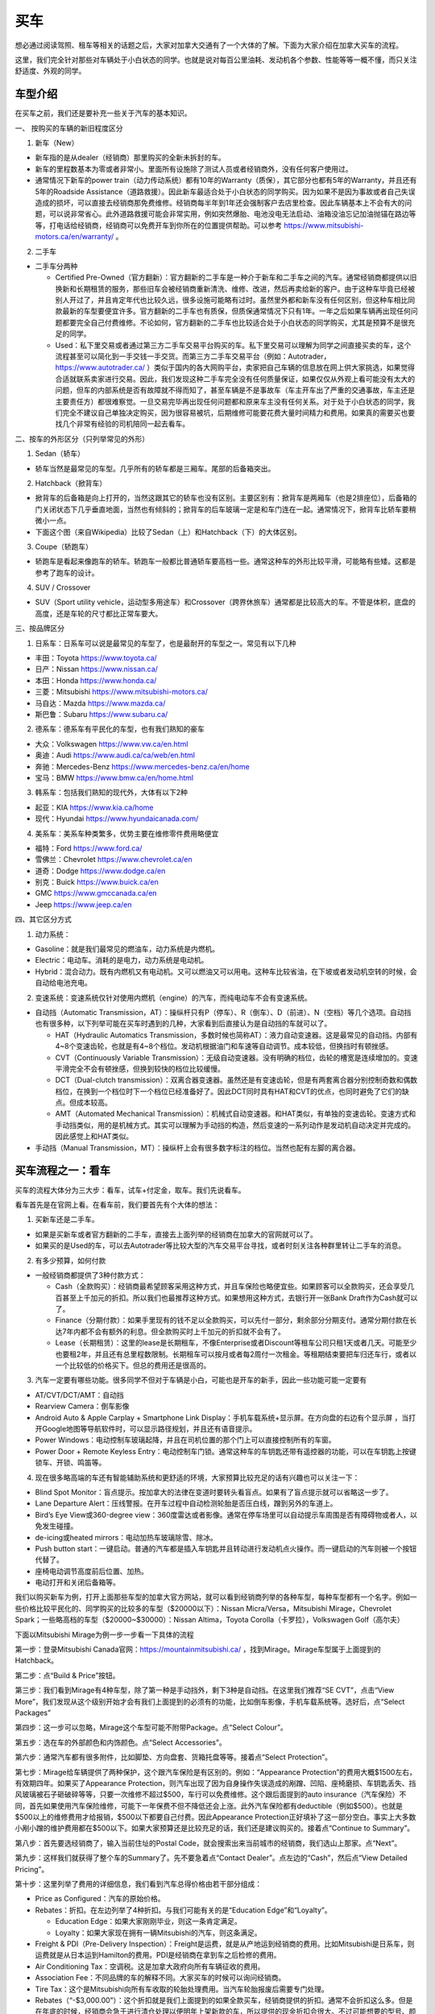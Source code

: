 ﻿买车
=========================================
想必通过阅读驾照、租车等相关的话题之后，大家对加拿大交通有了一个大体的了解。下面为大家介绍在加拿大买车的流程。

这里，我们完全针对那些对车辆处于小白状态的同学。也就是说对每百公里油耗、发动机各个参数、性能等等一概不懂，而只关注舒适度、外观的同学。

车型介绍
-----------------------------------------
在买车之前，我们还是要补充一些关于汽车的基本知识。

一、 按购买的车辆的新旧程度区分

1. 新车（New）

- 新车指的是从dealer（经销商）那里购买的全新未拆封的车。
- 新车的里程数基本为零或者非常小。里面所有设施除了测试人员或者经销商外，没有任何客户使用过。
- 通常情况下新车的power train（动力传动系统）都有10年的Warranty（质保），其它部分也都有5年的Warranty，并且还有5年的Roadside Assistance（道路救援）。因此新车最适合处于小白状态的同学购买。因为如果不是因为事故或者自己失误造成的损坏，可以直接去经销商那免费维修。经销商每半年到1年还会强制客户去店里检查。因此车辆基本上不会有大的问题，可以说非常省心。此外道路救援可能会非常实用，例如突然爆胎、电池没电无法启动、油箱没油忘记加油抛锚在路边等等，打电话给经销商，经销商可以免费开车到你所在的位置提供帮助。可以参考 https://www.mitsubishi-motors.ca/en/warranty/ 。

2. 二手车

- 二手车分两种

  - Certified Pre-Owned（官方翻新）：官方翻新的二手车是一种介于新车和二手车之间的汽车。通常经销商都提供以旧换新和长期租赁的服务，那些旧车会被经销商重新清洗、维修、改进，然后再卖给新的客户。由于这种车毕竟已经被别人开过了，并且肯定年代也比较久远，很多设施可能略有过时。虽然里外都和新车没有任何区别，但这种车相比同款最新的车型要便宜许多。官方翻新的二手车也有质保，但质保通常情况下只有1年。一年之后如果车辆再出现任何问题都要完全自己付费维修。不论如何，官方翻新的二手车也比较适合处于小白状态的同学购买，尤其是预算不是很充足的同学。
  - Used：私下里交易或者通过第三方二手车交易平台购买的车。私下里交易可以理解为同学之间直接买卖的车，这个流程甚至可以简化到一手交钱一手交货。而第三方二手车交易平台（例如：Autotrader，https://www.autotrader.ca/ ）类似于国内的各大网购平台，卖家把自己车辆的信息放在网上供大家挑选，如果觉得合适就联系卖家进行交易。因此，我们发现这种二手车完全没有任何质量保证，如果仅仅从外观上看可能没有太大的问题，但车的内部系统是否有故障就不得而知了，甚至车辆是不是事故车（车主开车出了严重的交通事故，车主还是主要责任方）都很难察觉。一旦交易完毕再出现任何问题都和原来车主没有任何关系。对于处于小白状态的同学，我们完全不建议自己单独决定购买，因为很容易被坑，后期维修可能要花费大量时间精力和费用。如果真的需要买也要找几个非常有经验的司机陪同一起去看车。

二、按车的外形区分（只列举常见的外形）

1. Sedan（轿车）

- 轿车当然是最常见的车型。几乎所有的轿车都是三厢车。尾部的后备箱突出。

2. Hatchback（掀背车）

- 掀背车的后备箱是向上打开的，当然这跟其它的轿车也没有区别。主要区别有：掀背车是两厢车（也是2排座位），后备箱的门关闭状态下几乎垂直地面，当然也有倾斜的；掀背车的后车玻璃一定是和车门连在一起。通常情况下，掀背车比轿车要稍微小一点。
- 下面这个图（来自Wikipedia）比较了Sedan（上）和Hatchback（下）的大体区别。

.. image:: /resource/MaiChe/Three_body_styles_with_pillars_and_boxes.png
   :align: center
   :scale: 30%

3. Coupe（轿跑车）

- 轿跑车是看起来像跑车的轿车。轿跑车一般都比普通轿车要高档一些。通常这种车的外形比较平滑，可能略有些矮。这都是参考了跑车的设计。

4. SUV / Crossover

- SUV（Sport utility vehicle，运动型多用途车）和Crossover（跨界休旅车）通常都是比较高大的车。不管是体积，底盘的高度，还是车轮的尺寸都比正常车要大。

三、按品牌区分

1. 日系车：日系车可以说是最常见的车型了，也是最耐开的车型之一。常见有以下几种

- 丰田：Toyota https://www.toyota.ca/
- 日产：Nissan https://www.nissan.ca/
- 本田：Honda https://www.honda.ca/
- 三菱：Mitsubishi https://www.mitsubishi-motors.ca/
- 马自达：Mazda https://www.mazda.ca/
- 斯巴鲁：Subaru https://www.subaru.ca/

2. 德系车：德系车有平民化的车型，也有我们熟知的豪车

- 大众：Volkswagen https://www.vw.ca/en.html
- 奥迪：Audi https://www.audi.ca/ca/web/en.html
- 奔驰：Mercedes-Benz https://www.mercedes-benz.ca/en/home
- 宝马：BMW https://www.bmw.ca/en/home.html

3. 韩系车：包括我们熟知的现代外，大体有以下2种

- 起亚：KIA https://www.kia.ca/home
- 现代：Hyundai https://www.hyundaicanada.com/

4. 美系车：美系车种类繁多，优势主要在维修零件费用略便宜

- 福特：Ford https://www.ford.ca/
- 雪佛兰：Chevrolet https://www.chevrolet.ca/en
- 道奇：Dodge https://www.dodge.ca/en
- 别克：Buick https://www.buick.ca/en
- GMC https://www.gmccanada.ca/en
- Jeep https://www.jeep.ca/en

四、其它区分方式

1. 动力系统：

- Gasoline：就是我们最常见的燃油车，动力系统是内燃机。
- Electric：电动车。消耗的是电力，动力系统是电动机。
- Hybrid：混合动力。既有内燃机又有电动机。又可以燃油又可以用电。这种车比较省油，在下坡或者发动机空转的时候，会自动给电池充电。

2. 变速系统：变速系统仅针对使用内燃机（engine）的汽车，而纯电动车不会有变速系统。

- 自动挡（Automatic Transmission，AT）：操纵杆只有P（停车）、R（倒车）、D（前进）、N（空档）等几个选项。自动挡也有很多种，以下列举可能在买车时遇到的几种，大家看到后直接认为是自动挡的车就可以了。

  - HAT（Hydraulic Automatics Transmission，多数时候也简称AT）：液力自动变速器。这是最常见的自动挡。内部有4~8个变速齿轮，也就是有4~8个档位。发动机根据油门和车速等自动调节。成本较低，但换挡时有顿挫感。
  - CVT（Continuously Variable Transmission）：无级自动变速器。没有明确的档位，齿轮的槽宽是连续增加的。变速平滑完全不会有顿挫感，但换到较快的档位比较缓慢。
  - DCT（Dual-clutch transmission）：双离合器变速器。虽然还是有变速齿轮，但是有两套离合器分别控制奇数和偶数档位，在换到一个档位时下一个档位已经准备好了。因此DCT同时具有HAT和CVT的优点，也同时避免了它们的缺点。但成本较高。
  - AMT（Automated Mechanical Transmission）：机械式自动变速器。和HAT类似，有单独的变速齿轮。变速方式和手动挡类似，用的是机械方式。其实可以理解为手动挡的构造，然后变速的一系列动作是发动机自动决定并完成的。因此感觉上和HAT类似。
- 手动挡（Manual Transmission，MT）：操纵杆上会有很多数字标注的档位。当然也配有左脚的离合器。

买车流程之一：看车
--------------------------------------------
买车的流程大体分为三大步：看车，试车+付定金，取车。我们先说看车。

看车首先是在官网上看。在看车前，我们要首先有个大体的想法：

1. 买新车还是二手车。

- 如果是买新车或者官方翻新的二手车，直接去上面列举的经销商在加拿大的官网就可以了。
- 如果买的是Used的车，可以去Autotrader等比较大型的汽车交易平台寻找，或者时刻关注各种群里转让二手车的消息。

2. 有多少预算，如何付款

- 一般经销商都提供了3种付款方式：

  - Cash（全款购买）：经销商最希望顾客采用这种方式，并且车保险也略便宜些。如果顾客可以全款购买，还会享受几百甚至上千加元的折扣。所以我们也最推荐这种方式。如果想用这种方式，去银行开一张Bank Draft作为Cash就可以了。
  - Finance（分期付款）：如果手里现有的钱不足以全款购买，可以先付一部分，剩余部分分期支付。通常分期付款在长达7年内都不会有额外的利息。但全款购买时上千加元的折扣就不会有了。
  - Lease（长期租赁）：这里的lease是长期租车，不像Enterprise或者Discount等租车公司只租1天或者几天。可能至少也要租2年，并且还有总里程数限制。长期租车可以按月或者每2周付一次租金。等租期结束要把车归还车行，或者以一个比较低的价格买下。但总的费用还是很高的。

3. 汽车一定要有哪些功能。很多同学不但对于车辆是小白，可能也是开车的新手，因此一些功能可能一定要有

- AT/CVT/DCT/AMT：自动挡
- Rearview Camera：倒车影像
- Android Auto & Apple Carplay + Smartphone Link Display：手机车载系统+显示屏。在方向盘的右边有个显示屏 ，当打开Google地图等导航软件时，可以显示路径规划，并且还有语音提示。
- Power Windows：电动控制车玻璃起降，并且在司机位置的那个门上可以直接控制所有的车窗。
- Power Door + Remote Keyless Entry：电动控制车门锁。通常这种车的车钥匙还带有遥控器的功能，可以在车钥匙上按键锁车、开锁、鸣笛等。

4. 现在很多略高端的车还有智能辅助系统和更舒适的环境，大家预算比较充足的话有兴趣也可以关注一下：

- Blind Spot Monitor：盲点提示。按加拿大的法律在变道时要转头看盲点。如果有了盲点提示就可以省略这一步了。
- Lane Departure Alert：压线警报。在开车过程中自动检测轮胎是否压白线，蹭到另外的车道上。
- Bird’s Eye View或360-degree view：360度雷达或者影像。通常在停车场里可以自动提示车周围是否有障碍物或者人，以免发生碰撞。
- de-icing或heated mirrors：电动加热车玻璃除雪、除冰。
- Push button start：一键启动。普通的汽车都是插入车钥匙并且转动进行发动机点火操作。而一键启动的汽车则被一个按钮代替了。
- 座椅电动调节高度前后位置、加热。
- 电动打开和关闭后备箱等。

我们以购买新车为例，打开上面那些车型的加拿大官方网站，就可以看到经销商列举的各种车型，每种车型都有一个名字。例如一些价格比较平民化的、同学购买的比较多的车型（$20000以下）：Nissan Micra/Versa，Mitsubishi Mirage，Chevrolet Spark；一些略高档的车型（$20000~$30000）：Nissan Altima，Toyota Corolla（卡罗拉），Volkswagen Golf（高尔夫）

下面以Mitsubishi Mirage为例一步一步看一下具体的流程

第一步：登录Mitsubishi Canada官网：https://mountainmitsubishi.ca/ ，找到Mirage。Mirage车型属于上面提到的Hatchback。

.. image:: /resource/MaiChe/Mitsubishi01.png
   :align: center

第二步：点“Build & Price”按钮。

.. image:: /resource/MaiChe/Mitsubishi02.png
   :align: center

第三步：我们看到Mirage有4种车型，除了第一种是手动挡外，剩下3种是自动挡。在这里我们推荐“SE CVT”，点击“View More”，我们发现从这个级别开始才会有我们上面提到的必须有的功能，比如倒车影像，手机车载系统等。选好后，点“Select Packages”

.. image:: /resource/MaiChe/Mitsubishi03.png
   :align: center

.. image:: /resource/MaiChe/Mitsubishi03-2.png
   :align: center

第四步：这一步可以忽略，Mirage这个车型可能不附带Package。点“Select Colour”。

.. image:: /resource/MaiChe/Mitsubishi04.png
   :align: center

第五步：选在车的外部颜色和内饰颜色。点“Select Accessories”。

.. image:: /resource/MaiChe/Mitsubishi05.png
   :align: center

第六步：通常汽车都有很多附件，比如脚垫、方向盘套、货箱托盘等等。接着点“Select Protection”。

.. image:: /resource/MaiChe/Mitsubishi06.png
   :align: center

第七步：Mirage给车辆提供了两种保护，这个跟汽车保险是有区别的。例如：“Appearance Protection”的费用大概$1500左右，有效期四年。如果买了Appearance Protection，则汽车出现了因为自身操作失误造成的剐蹭、凹陷、座椅磨损、车钥匙丢失、挡风玻璃被石子砸破碎等等，只要一次维修不超过$500，车行可以免费维修。这个跟后面提到的auto insurance（汽车保险）不同，首先如果使用汽车保险维修，可能下一年保费不但不降低还会上涨。此外汽车保险都有deductible（例如$500）。也就是$500以上的维修费用才给报销，$500以下都要自己付费。因此Appearance Protection正好填补了这一部分空白。事实上大多数小剐小蹭的维护费用都在$500以下。如果大家预算还是比较充足的话，我们还是建议购买的。接着点“Continue to Summary”。

.. image:: /resource/MaiChe/Mitsubishi07.png
   :align: center

第八步：首先要选经销商了，输入当前住址的Postal Code，就会搜索出来当前城市的经销商，我们选山上那家。点“Next”。

.. image:: /resource/MaiChe/Mitsubishi08.png
   :align: center

第九步：这样我们就获得了整个车的Summary了。先不要急着点“Contact Dealer”。点左边的“Cash”，然后点“View Detailed Pricing”。

.. image:: /resource/MaiChe/Mitsubishi09.png
   :align: center

第十步：这里列举了费用的详细信息，我们看到汽车总得价格由若干部分组成：

- Price as Configured：汽车的原始价格。
- Rebates：折扣。在左边列举了4种折扣。与我们可能有关的是“Education Edge”和“Loyalty”。

  - Education Edge：如果大家刚刚毕业，则这一条肯定满足。
  - Loyalty：如果大家现在拥有一辆Mitsubishi的汽车，则这条满足。
- Freight & PDI（Pre-Delivery Inspection）：Freight是运费，就是从产地运到经销商的费用。比如Mitsubishi是日系车，则运费就是从日本运到Hamilton的费用。PDI是经销商在拿到车之后检修的费用。
- Air Conditioning Tax：空调税。这是加拿大政府向所有车辆征收的费用。
- Association Fee：不同品牌的车的解释不同。大家买车的时候可以询问经销商。
- Tire Tax：这个是Mitsubishi向所有车收取的轮胎处理费用。当汽车轮胎报废后需要专门处理。
- Rebates（“-$3,000.00”）：这个折扣就是我们上面提到的如果全款买车，经销商提供的折扣。通常不会折扣这么多。但是在年底的时候，经销商会急于进行清仓处理以便明年上架新款的车，所以提供的现金折扣会很大。不过可能想要的型号、颜色已经卖完了。
- HST：消费税。在安省，消费税是13%。

以上就是全款买车的费用明细。我们看到全款买车提供的现金折扣确实可能会很大。再关注一下中间一栏“Finance”，虽然费用明细上没有太大差别，但全款买车的折扣没有了，所以总价会较高。最右边是“Lease”，长期租赁不但有总里程数限制，还会产生利息等其它费用。如果大家只租2~3年可以考虑一下，但长期使用还是买下来比较划算。

.. image:: /resource/MaiChe/Mitsubishi10.png
   :align: center

大家买车时一定要货比三家。多看几个品牌和车型。有不懂的问题一定要打电话询问，然后集中和经销商联系试车。

买车流程之二：试车+付定金
--------------------------------------------
我们依然以购买新车举例。试车没有一个明确的步骤。但必要的准备还是要有的：

- 打电话跟经销商约时间，这样才会有一个专门的工作人员一对一跟你详细介绍。
- 一定要带上驾照（G2或者G）。在试车的之前，工作人员会复印你的驾照，这样才允许你开。
- 如果买的是二手车，还要和经销商或者车主说明，试车当天要出示vehicle history report（例如carfax等公司提供的认证报告）。这样可以在一定程度上了解这辆车的维修和事故史，避免购买事故车。

大家不要觉得不好意思，尤其是还不能确定是否购买。事实上，经销商的工作人员每天会接待大量客户。大家放心大胆的去开，不管车是不是高档的车。像这种提供试车的车，经销商都已经给它购买了保险，即使略有损坏也无大碍。但不能恶意破坏，否则可能面临起诉。

大家在试车的时候一定要尽可能把所有功能都试一遍，各种按钮，控制杆，方向盘右边的显示屏上的各种功能。尤其是有各种行车时智能提示的功能。在试车时推荐对各个部分进行拍照。以免后续对比的时候遗忘。

如果不是真的碰上了特别好的优惠，大家可以不用当场决定购买。一定要把所有看中的各个品牌和类型的车都试一遍，再决定。可以让工作人员给你提供一个预算表（Quote），预算表上会有当前这辆车的所有信息、费用明细，以及最终花费。

当大家把所有看中的车都试完、对比完之后，就可以尽快做决定了。和租房、买房类似，买车也是要付定金的。这样你看中的车才不会被其它人买走。定金通常在$500~$1000之间。可以刷信用卡、debit卡、支票支付。大家一定要想好再支付，否则定金很难退回。

在付完定金后，工作人员会问你何时支付剩下的费用以及何时来取车。实际上，几乎没有可能当天取或者几天内取车，即使你有充足的现金。因为还有一大堆手续要办，比如车牌、保险等等。通常，我们可以在取车那天再支付剩下的费用。这个时间可以推迟到付完定金一两个月都可以。

买车流程之三：取车
--------------------------------------------
如果不是从经销商那购买，取车真的是一个复杂的过程，有太多手续要办，比如Register a vehicle（注册汽车）的三大项：办理车牌、注册车牌的sticker、办理车辆的permit（许可），还有办理汽车保险等等。但是如果是在经销商那里买的，Register a vehicle的三大项会由经销商完成，客户只要提前办理好汽车保险就可以了。这样取车当天基本上直接就可以开走。

下面我们来介绍一下取车前后的具体步骤

**取车前1~2周**

一、注册汽车（Register a vehicle）

- 官网：https://www.ontario.ca/page/register-vehicle-permit-licence-plate-and-sticker
- 介绍：在一辆汽车上路行驶之前，必须要在省政府注册。否则会面临牢狱之灾。注册汽车主要办理三样证件：vehicle permit，licence plate和licence plate sticker，下面我们分别介绍一下

  - Vehicle permit（车辆许可）是一张纸。这张纸上标明了车辆的详细型号（包括VIN，Vehicle Identification Number，车辆识别代号）、车辆的牌照号、车主的姓名、车主的驾照号、车主的住址。如果住址发生变化必须在6天内拿着新的租房合同和驾照去Service Ontario变更。顺便也把驾照上的住址改了。
  - Licence plate就是车牌了，一共两个金属牌。车牌号是随机的。如果想自己自定义一个，需要额外付费（https://www.ontario.ca/page/personalized-licence-plate）。此外，车牌只跟当前车主。如果买的二手车，则需要申请新的。
  - Licence plate sticker车牌上的贴纸。这个贴纸每一年或者2年要重新申请一次。主要目的是让政府知道车牌还在使用。重新申请也要额外付费（https://www.ontario.ca/page/renew-licence-plate-sticker）。

- 费用：https://www.ontario.ca/page/register-vehicle-permit-licence-plate-and-sticker#section-4
- 地点：Service Ontario。https://www.ontario.ca/locations/serviceontario

二、办理汽车保险（Auto insurance）

- 办理：汽车保险的办理，请参考 `汽车保险`_ 。
- 当办理好之后，保险公司会先通过邮件的形式发给你临时的保险卡（Temporary Automobile Liability Insurance Card）。正式的保险卡（Pink Card）和其它各种文件可能会过些时日通过邮寄的方式寄给你。

**取车当天**

一、出发前的准备工作

1. 必须要带上要求的材料证件：

- “Register a vehicle”的三样证件：vehicle permit，licence plate和licence plate sticker。如果在经销商那买的车，则经销商一定都帮客户办好了，甚至已经安装在车上了。
- 驾照（G2或G）
- 汽车保险的保险卡，临时的或正式的都可以。

2. 其它需要的材料：如果和车行约定好是取车当天付汽车剩余的费用，则应该带上支票，例如Bank draft。

二、取车

1. 如果在经销商买的车，则取车应该是一个非常简单、愉快的过程。因为经销商肯定已经把汽车准备好了，再签一些表格就可以把汽车开走了。毕竟是经销商卖出的汽车，质量上应该没有任何问题。
2. 检查汽车的主要部分是否正常，除了能正常行驶外，油箱应该已经加满油了，并且还会有一个备用轮胎。可能还会有附赠的工具等。
3. 由于在经销商那买的汽车都有质保，质保有效还有一个条件是需要每年或每半年回到经销商那进行维护（maintenance）。通常汽车的仪表盘或者显示屏上会显示发动机离下一次维护还剩下几个月或者多少公里。所以取车当天就可以跟经销商约定下一次维护的时间。

三、其它事务

1. 可以再次向经销商询问“Appearance Protection”的费用。“Appearance Protection”可能由单独的保险公司提供，比如Sym-Tech Inc.。https://www.sym-tech.ca/en/services/appearance-gard
2. 根据Ontario官网要求：驾照（Driver license）、保险卡（Liability Insurance Card）、车辆许可（vehicle permit）必须要随车携带。https://www.ontario.ca/document/official-mto-drivers-handbook/vehicle-insurance-and-registration
3. 可以考虑给自己的车购买以下物品

- 脚垫（floor mat）
- 货箱托盘（luggage tray）
- 除雪刷（Snow Brush）

4. 如果大家买的是二手车，可以考虑购买Canadian Automobile Association（CAA）的会员。CAA的会员带有Roadside Assistant的服务，以免真的在半路上抛锚。单独呼叫一次服务的价格真的很贵。https://www.caasco.com/auto/roadside-assistance
5. 停车（parking）：停车要考虑2个方面，一是怎么停自己家，二是是不是要停学校。

- 停自己家：不论如何都要保证自己家可以停车。

  - 对于住house的同学：house通常都有车库，即使车库不让用，也可以停在driveway（由私人住房通到大路的私人车道）上。如果driveway被占用了或者也不让用，就只能想办法停在路边（On-Street Parking）了，但通常路边只能停2个小时，即使house住户的车也不例外。所以，想停在路边需要办理Municipal Parking Permit。年费大概$100多一点。这样就不受时间限制了，并且不但可以停自己家门口，在整个社区都可以。例如house在Westdale，则Westdale任何一个没有禁止停车的路段都可以停。办理方法是发邮件给 parking@hamilton.ca 。https://www.hamilton.ca/streets-transportation/tickets-parking/street-parking
  - 对于住apartment的同学：apartment通常都有地下停车场，或者是guaranteed的停车位，每个月大概$40~80不等。apartment属于商业用地。不可以办理Municipal Parking Permit。
- 停学校：学校给学生提供了专门的停车场在Lot M（https://parking.mcmaster.ca/Undergrad_Parking.html）。

  - 官网：https://parking.mcmaster.ca/
  - 费用：$50多/月。https://parking.mcmaster.ca/Rates.html
  - 办理：发邮件给 parking@mcmaster.ca
  - 注意：在学校停车需要购买进入停车场时自动检测车辆的卡片Transponder。https://parking.mcmaster.ca/Transponder.html 。此外Lot M是离校园最远的停车场，步行到学校中心大概要走1km多，这可能比自己的住处到学校中心的距离还远。大家如果不是住的离学校太远，还是考虑步行或坐公交车吧。

.. image:: /resource/MaiChe/LotM.png
   :align: center

至此大家就完成了买车的所有流程，可以开始享受自己的新车了。

经验
---------------------------------------------
1. 大家买车不要着急。一定要多试试、多看看、多问问。大家可以先把驾照考下来，多去租车行租一些车出去玩。这个过程也是体验车的过程。毕竟在经销商那试车，只可能小范围开一下，不能跑的太远。很多同学都是买了当年在租车行开过的某种型号的车。
2. 如果不是真的着急想买车开，可以等到毕业之后找到工作再买。原因有很多：

- 工作之后有了稳定的收入可以第一次就买个稍微高档一点的车。高档一点的车体验确实很好，并且可以开很久不用换新的。
- 通常经销商都对刚毕业的学生提供折扣。
- 如果不打算全款买车，Finance或者Lease可能都需要提供稳定的收入证明，那工作的offer就是最好的证明。否则经销商可能不同意以Finance或Lease的方式把车给你。
- 还有一个很重要的原因是保险的费用。如果不满25岁并且只有G2驾照，保险的年费可能至少也在$3500以上，甚至有同学保险的年费高达$6000。而毕业之后，通常已经满25岁了，G牌驾照也拿到手了，再加上麦马毕业生在TD那办理汽车保险有优惠，年费可能只要$2500~3000，第二年以后甚至只要$2000多一点。

.. admonition:: 本页作者
   
   - 17-CAS-赵伟
   - 18-math-陈洁

.. _汽车保险: QiCheBaoXian.html